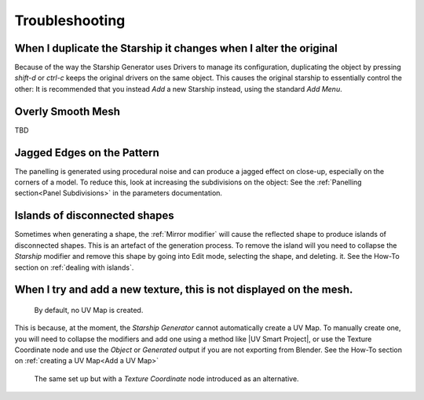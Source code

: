 ######################
Troubleshooting
######################

********************************************************************************************************************************
When I duplicate the Starship it changes when I alter the original
********************************************************************************************************************************

.. image:: images/dupe_object.jpg

Because of the way the Starship Generator uses Drivers to manage its configuration, duplicating the object by pressing *shift-d* or *ctrl-c* keeps the original drivers on the same object. This causes the original starship to essentially control the other:  It is recommended that you instead *Add* a new Starship instead, using the standard *Add Menu*.


********************************************************************************************************************************
Overly Smooth Mesh
********************************************************************************************************************************

TBD


********************************************************************************************************************************
Jagged Edges on the Pattern
********************************************************************************************************************************

.. image:: images/jagged_panels.jpg

The panelling is generated using procedural noise and can produce a jagged effect on close-up, especially on the corners of a model.  To reduce this, look at increasing the subdivisions on the object: See the :ref:`Panelling section<Panel Subdivisions>` in the parameters documentation.



********************************************************************************************************************************
Islands of disconnected shapes
********************************************************************************************************************************

.. image:: images/islands.jpg

Sometimes when generating a shape, the :ref:`Mirror modifier` will cause the reflected shape to produce islands of disconnected shapes.  This is an artefact of the generation process.  To remove the island will you need to collapse the *Starship* modifier and remove this shape by going into Edit mode, selecting the shape, and deleting. it.  See the How-To section on :ref:`dealing with islands`.


********************************************************************************************************************************
When I try and add a new texture, this is not displayed on the mesh.
********************************************************************************************************************************

.. figure:: images/no_uvmap.jpg

    By default, no UV Map is created.

This is because, at the moment, the *Starship Generator* cannot automatically create a UV Map.  To manually create one, you will need to collapse the modifiers and add one using a method like |UV Smart Project|, or use the Texture Coordinate node and use the *Object* or *Generated* output if you are not exporting from Blender.  See the How-To section on :ref:`creating a UV Map<Add a UV Map>`

.. figure:: images/no_uvmap_texcoordnode.jpg

    The same set up but with a *Texture Coordinate* node introduced as an alternative.


.. |UV Smart Project| raw:: html

   <a href="https://docs.blender.org/manual/en/2.79/editors/uv_image/uv/editing/unwrapping/mapping_types.html#smart-uv-project" target="_blank">UV Smart Project</a>